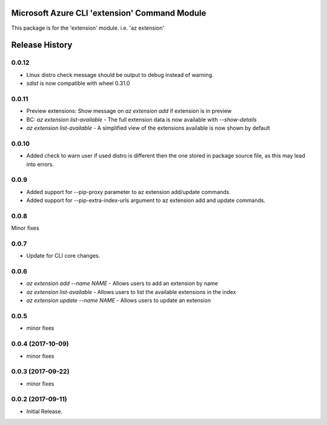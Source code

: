 Microsoft Azure CLI 'extension' Command Module
==============================================

This package is for the 'extension' module.
i.e. 'az extension'




.. :changelog:

Release History
===============

0.0.12
++++++
* Linux distro check message should be output to debug instead of warning.
* `sdist` is now compatible with wheel 0.31.0

0.0.11
++++++
* Preview extensions: Show message on `az extension add` if extension is in preview
* BC: `az extension list-available` - The full extension data is now available with `--show-details`
* `az extension list-available` - A simplified view of the extensions available is now shown by default

0.0.10
+++++++
* Added check to warn user if used distro is different then the one stored in package source file, as this may lead into errors. 

0.0.9
++++++
* Added support for --pip-proxy parameter to az extension add/update commands.
* Added support for --pip-extra-index-urls argument to az extension add and update commands.

0.0.8
++++++
Minor fixes

0.0.7
++++++
* Update for CLI core changes.

0.0.6
+++++

* `az extension add --name NAME` - Allows users to add an extension by name
* `az extension list-available` - Allows users to list the available extensions in the index
* `az extension update --name NAME` - Allows users to update an extension

0.0.5
+++++

* minor fixes

0.0.4 (2017-10-09)
++++++++++++++++++

* minor fixes

0.0.3 (2017-09-22)
++++++++++++++++++

* minor fixes

0.0.2 (2017-09-11)
++++++++++++++++++

* Initial Release.


